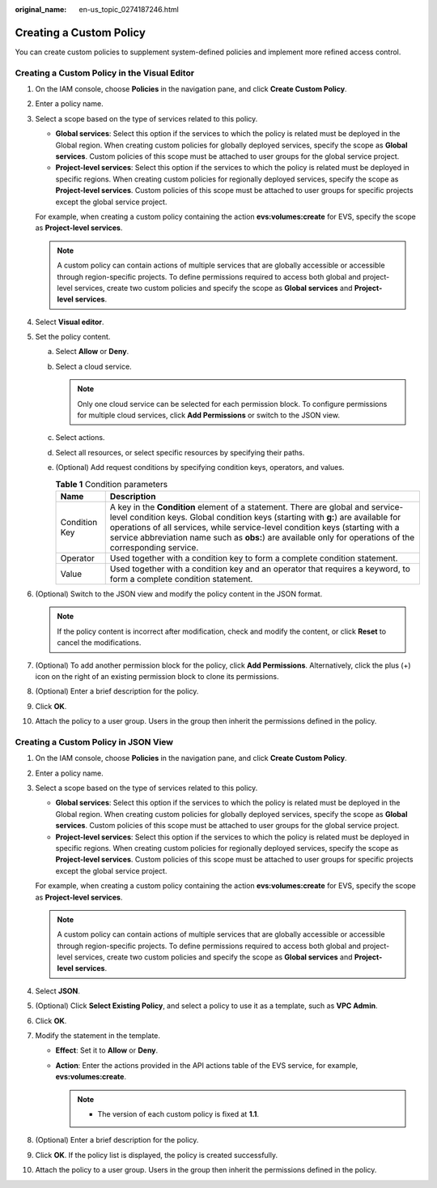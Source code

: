 :original_name: en-us_topic_0274187246.html

.. _en-us_topic_0274187246:

Creating a Custom Policy
========================

You can create custom policies to supplement system-defined policies and implement more refined access control.

Creating a Custom Policy in the Visual Editor
---------------------------------------------

#. On the IAM console, choose **Policies** in the navigation pane, and click **Create Custom Policy**.

#. Enter a policy name.

#. Select a scope based on the type of services related to this policy.

   -  **Global services**: Select this option if the services to which the policy is related must be deployed in the Global region. When creating custom policies for globally deployed services, specify the scope as **Global services**. Custom policies of this scope must be attached to user groups for the global service project.
   -  **Project-level services**: Select this option if the services to which the policy is related must be deployed in specific regions. When creating custom policies for regionally deployed services, specify the scope as **Project-level services**. Custom policies of this scope must be attached to user groups for specific projects except the global service project.

   For example, when creating a custom policy containing the action **evs:volumes:create** for EVS, specify the scope as **Project-level services**.

   .. note::

      A custom policy can contain actions of multiple services that are globally accessible or accessible through region-specific projects. To define permissions required to access both global and project-level services, create two custom policies and specify the scope as **Global services** and **Project-level services**.

#. Select **Visual editor**.

#. Set the policy content.

   a. Select **Allow** or **Deny**.
   b. Select a cloud service.

      .. note::

         Only one cloud service can be selected for each permission block. To configure permissions for multiple cloud services, click **Add Permissions** or switch to the JSON view.

   c. Select actions.
   d. Select all resources, or select specific resources by specifying their paths.
   e. (Optional) Add request conditions by specifying condition keys, operators, and values.

      .. table:: **Table 1** Condition parameters

         +---------------+------------------------------------------------------------------------------------------------------------------------------------------------------------------------------------------------------------------------------------------------------------------------------------------------------------------------------------------------------------------+
         | Name          | Description                                                                                                                                                                                                                                                                                                                                                      |
         +===============+==================================================================================================================================================================================================================================================================================================================================================================+
         | Condition Key | A key in the **Condition** element of a statement. There are global and service-level condition keys. Global condition keys (starting with **g:**) are available for operations of all services, while service-level condition keys (starting with a service abbreviation name such as **obs:**) are available only for operations of the corresponding service. |
         +---------------+------------------------------------------------------------------------------------------------------------------------------------------------------------------------------------------------------------------------------------------------------------------------------------------------------------------------------------------------------------------+
         | Operator      | Used together with a condition key to form a complete condition statement.                                                                                                                                                                                                                                                                                       |
         +---------------+------------------------------------------------------------------------------------------------------------------------------------------------------------------------------------------------------------------------------------------------------------------------------------------------------------------------------------------------------------------+
         | Value         | Used together with a condition key and an operator that requires a keyword, to form a complete condition statement.                                                                                                                                                                                                                                              |
         +---------------+------------------------------------------------------------------------------------------------------------------------------------------------------------------------------------------------------------------------------------------------------------------------------------------------------------------------------------------------------------------+

#. (Optional) Switch to the JSON view and modify the policy content in the JSON format.

   .. note::

      If the policy content is incorrect after modification, check and modify the content, or click **Reset** to cancel the modifications.

#. (Optional) To add another permission block for the policy, click **Add Permissions**. Alternatively, click the plus (+) icon on the right of an existing permission block to clone its permissions.

#. (Optional) Enter a brief description for the policy.

#. Click **OK**.

#. Attach the policy to a user group. Users in the group then inherit the permissions defined in the policy.

Creating a Custom Policy in JSON View
-------------------------------------

#. On the IAM console, choose **Policies** in the navigation pane, and click **Create Custom Policy**.

#. Enter a policy name.

#. Select a scope based on the type of services related to this policy.

   -  **Global services**: Select this option if the services to which the policy is related must be deployed in the Global region. When creating custom policies for globally deployed services, specify the scope as **Global services**. Custom policies of this scope must be attached to user groups for the global service project.
   -  **Project-level services**: Select this option if the services to which the policy is related must be deployed in specific regions. When creating custom policies for regionally deployed services, specify the scope as **Project-level services**. Custom policies of this scope must be attached to user groups for specific projects except the global service project.

   For example, when creating a custom policy containing the action **evs:volumes:create** for EVS, specify the scope as **Project-level services**.

   .. note::

      A custom policy can contain actions of multiple services that are globally accessible or accessible through region-specific projects. To define permissions required to access both global and project-level services, create two custom policies and specify the scope as **Global services** and **Project-level services**.

#. Select **JSON**.

#. (Optional) Click **Select Existing Policy**, and select a policy to use it as a template, such as **VPC Admin**.

#. Click **OK**.

#. Modify the statement in the template.

   -  **Effect**: Set it to **Allow** or **Deny**.
   -  **Action**: Enter the actions provided in the API actions table of the EVS service, for example, **evs:volumes:create**.

      .. note::

         -  The version of each custom policy is fixed at **1.1**.

#. (Optional) Enter a brief description for the policy.

#. Click **OK**. If the policy list is displayed, the policy is created successfully.

#. Attach the policy to a user group. Users in the group then inherit the permissions defined in the policy.
